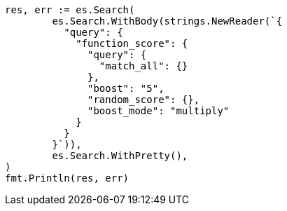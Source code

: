 // Generated from query-dsl-function-score-query_a42f33e15b0995bb4b6058659bfdea85_test.go
//
[source, go]
----
res, err := es.Search(
	es.Search.WithBody(strings.NewReader(`{
	  "query": {
	    "function_score": {
	      "query": {
	        "match_all": {}
	      },
	      "boost": "5",
	      "random_score": {},
	      "boost_mode": "multiply"
	    }
	  }
	}`)),
	es.Search.WithPretty(),
)
fmt.Println(res, err)
----

